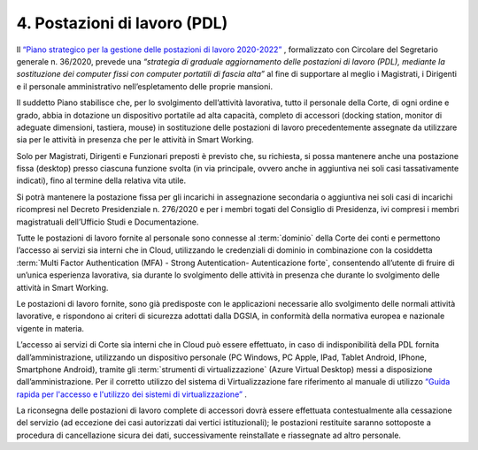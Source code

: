 ****************************************
**4. Postazioni di lavoro (PDL)**
****************************************
Il `“Piano strategico per la gestione delle postazioni di lavoro 2020-2022” <https://intranet.corteconti.it/Download/id/ae06f68b-7c7f-4ab6-99b1-9e1a6fa66d88/FileType/O>`_  , formalizzato con Circolare del Segretario generale n. 36/2020, prevede una *“strategia di graduale aggiornamento delle postazioni di lavoro (PDL), mediante la sostituzione dei computer fissi con computer portatili di fascia alta”* al fine di supportare al meglio i Magistrati, i Dirigenti e il personale amministrativo nell’espletamento delle proprie mansioni. 

Il suddetto Piano stabilisce che, per lo svolgimento dell’attività lavorativa, tutto il personale della Corte, di ogni ordine e grado, abbia in dotazione un dispositivo portatile ad alta capacità, completo di accessori (docking station, monitor di adeguate dimensioni, tastiera, mouse) in sostituzione delle postazioni di lavoro precedentemente assegnate da utilizzare sia per le attività in presenza che per le attività in Smart Working. 

Solo per Magistrati, Dirigenti e Funzionari preposti è previsto che, su richiesta, si possa mantenere anche una postazione fissa (desktop) presso ciascuna funzione svolta (in via principale, ovvero anche in aggiuntiva nei soli casi tassativamente indicati), fino al termine della relativa vita utile.  

Si potrà mantenere la postazione fissa per gli incarichi in assegnazione secondaria o aggiuntiva nei soli casi di incarichi ricompresi nel Decreto Presidenziale n. 276/2020 e per i membri togati del Consiglio di Presidenza, ivi compresi i membri magistratuali dell’Ufficio Studi e Documentazione. 

Tutte le postazioni di lavoro fornite al personale sono connesse al :term:`dominio` della Corte dei conti e permettono l’accesso ai servizi sia interni che in Cloud, utilizzando le credenziali di dominio in combinazione con la cosiddetta :term:`Multi Factor Authentication (MFA) - Strong Autentication- Autenticazione forte`, consentendo all’utente di fruire di un’unica esperienza lavorativa, sia durante lo svolgimento delle attività in presenza che durante lo svolgimento delle attività in Smart Working. 

Le postazioni di lavoro fornite, sono già predisposte con le applicazioni necessarie allo svolgimento delle normali attività lavorative, e rispondono ai criteri di sicurezza adottati dalla DGSIA, in conformità della normativa europea e nazionale vigente in materia. 

L’accesso ai servizi di Corte sia interni che in Cloud può essere effettuato, in caso di indisponibilità della PDL fornita dall’amministrazione, utilizzando un dispositivo personale (PC Windows, PC Apple, IPad, Tablet Android, IPhone, Smartphone Android), tramite gli :term:`strumenti di virtualizzazione` (Azure Virtual Desktop) messi a disposizione dall’amministrazione. Per il corretto utilizzo del sistema di Virtualizzazione fare riferimento al manuale di utilizzo `“Guida rapida per l'accesso e l'utilizzo dei sistemi di virtualizzazione” <https://corteconti.sharepoint.com/:b:/t/ac_dc/EZb3rcQBfzxLuyhAlB1bQCABMlrlN3n-SqDtY7AXn5zoQw?e=380K1h>`_ . 

La riconsegna delle postazioni di lavoro complete di accessori dovrà essere effettuata contestualmente alla cessazione del servizio (ad eccezione dei casi autorizzati dai vertici istituzionali); le postazioni restituite saranno sottoposte a procedura di cancellazione sicura dei dati, successivamente reinstallate e riassegnate ad altro personale. 

..
